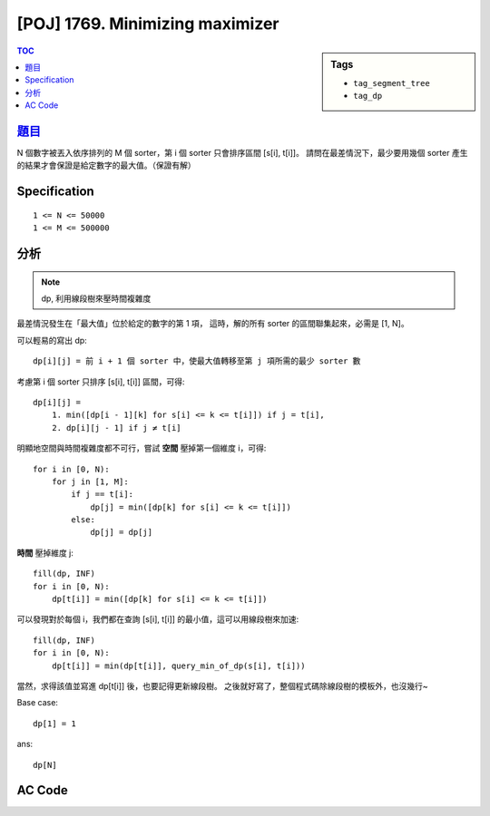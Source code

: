 #####################################
[POJ] 1769. Minimizing maximizer
#####################################

.. sidebar:: Tags

    - ``tag_segment_tree``
    - ``tag_dp``

.. contents:: TOC
    :depth: 2

******************************************************
`題目 <http://poj.org/problem?id=1769>`_
******************************************************

N 個數字被丟入依序排列的 M 個 sorter，第 i 個 sorter 只會排序區間 [s[i], t[i]]。
請問在最差情況下，最少要用幾個 sorter 產生的結果才會保證是給定數字的最大值。（保證有解）

************************
Specification
************************

::

    1 <= N <= 50000
    1 <= M <= 500000

************************
分析
************************

.. note:: dp, 利用線段樹來壓時間複雜度

最差情況發生在「最大值」位於給定的數字的第 1 項，
這時，解的所有 sorter 的區間聯集起來，必需是 [1, N]。

可以輕易的寫出 dp::

    dp[i][j] = 前 i + 1 個 sorter 中，使最大值轉移至第 j 項所需的最少 sorter 數

考慮第 i 個 sorter 只排序 [s[i], t[i]] 區間，可得::

    dp[i][j] =
        1. min([dp[i - 1][k] for s[i] <= k <= t[i]]) if j = t[i],
        2. dp[i][j - 1] if j ≠ t[i]

明顯地空間與時間複雜度都不可行，嘗試 **空間** 壓掉第一個維度 i，可得::

    for i in [0, N):
        for j in [1, M]:
            if j == t[i]:
                dp[j] = min([dp[k] for s[i] <= k <= t[i]])
            else:
                dp[j] = dp[j]

**時間** 壓掉維度 j::

    fill(dp, INF)
    for i in [0, N):
        dp[t[i]] = min([dp[k] for s[i] <= k <= t[i]])

可以發現對於每個 i，我們都在查詢 [s[i], t[i]] 的最小值，這可以用線段樹來加速::

    fill(dp, INF)
    for i in [0, N):
        dp[t[i]] = min(dp[t[i]], query_min_of_dp(s[i], t[i]))

當然，求得該值並寫進 dp[t[i]] 後，也要記得更新線段樹。
之後就好寫了，整個程式碼除線段樹的模板外，也沒幾行~

Base case::

    dp[1] = 1

ans::

    dp[N]

************************
AC Code
************************

.. code-block:: cpp
    :linenos:

    #include <iostream>
    #include <vector>
    #include <cstdio>
    #include <cstdlib>
    #include <cstring>
    using namespace std;

    template<class T>
    struct SegTree {
        int NN;
        vector<T> seg;
        T def; // default vale

        T func(T a, T b) {
            return min(a, b);
        }

        void gather(int u) {
            seg[u] = func(seg[u * 2 + 1], seg[u * 2 + 2]);
        }

        // void init(int N, T d, T* inp) {
        void init(int N, T d) {
            def = d;
            NN = 1;
            while (NN < N)
                NN *= 2;

            seg = vector<T>(2 * NN - 1, def);
            // for (int i = 0; i < N; i++) {
            //     seg[NN - 1 + i] = inp[i];
            // }

            build(0);
        }

        void build(int u) {
            if (u >= NN - 1) { // leaf
                return;
            }
            build(u * 2 + 1);
            build(u * 2 + 2);
            gather(u);
        }

        void _update(int idx, T val, int u, int l, int r) {
            if (l > idx || r <= idx) {
                return;
            }

            if (l == idx && idx + 1 == r) {
                seg[u] = val;
                return;
            }

            int m = (l + r) / 2;
            _update(idx, val, u * 2 + 1, l, m);
            _update(idx, val, u * 2 + 2, m, r);
            gather(u);
        }

        T _query(int a, int b, int u, int l, int r) {
            if (l >= b || r <= a) {
                return def;
            }

            if (a <= l && r <= b) {
                return seg[u];
            }

            int m = (l + r) / 2;
            T res1 = _query(a, b, u * 2 + 1, l, m);
            T res2 = _query(a, b, u * 2 + 2, m, r);

            return func(res1, res2);
        }

        void update(int idx, T val) {
            _update(idx, val, 0, 0, NN);
        }

        T query(int a, int b) {
            return _query(a, b, 0, 0, NN);
        }
    };

    const int INF = 0x3f3f3f3f;
    const int MAX_N = 50000;
    const int MAX_M = 500000;
    int N, M;
    int s[MAX_M];
    int t[MAX_M];
    int dp[MAX_N + 1];

    SegTree<int> seg;

    int main() {
        scanf("%d %d", &N, &M);
        for (int i = 0; i < M; i++) {
            scanf("%d %d", &s[i], &t[i]);
        }

        seg.init(N, INF);
        memset(dp, INF, sizeof(dp));

        dp[1] = 0;
        seg.update(1, 0);
        for (int i = 0; i < M; i++) {
            int v = min(dp[t[i]], seg.query(s[i], t[i] + 1) + 1);
            dp[t[i]] = v;
            seg.update(t[i], v);
        }

        printf("%d\n", dp[N]);

        return 0;
    }

